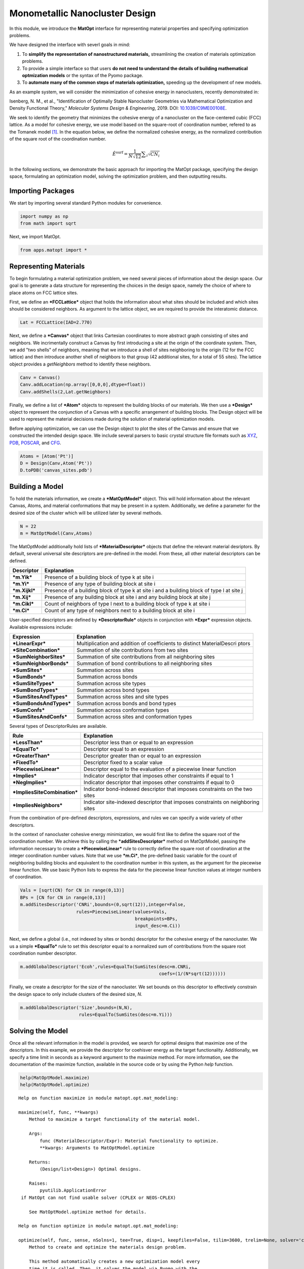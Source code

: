 Monometallic Nanocluster Design
===============================

In this module, we introduce the **MatOpt** interface for representing
material properties and specifying optimization problems.

We have designed the interface with severl goals in mind:

1. To **simplify the representation of nanostructured materials,**
   streamlining the creation of materials optimization problems.
2. To provide a simple interface so that users **do not need to
   understand the details of building mathematical optmization models**
   or the syntax of the Pyomo package.
3. To **automate many of the common steps of materials optimization,**
   speeding up the development of new models.

As an example system, we will consider the minimization of cohesive
energy in nanoclusters, recently demonstrated in:

Isenberg, N. M., et al., "Identification of Optimally Stable Nanocluster
Geometries via Mathematical Optimization and Density Functional Theory,"
*Molecular Systems Design & Engineering*, 2019. DOI:
`10.1039/C9ME00108E <https://doi.org/10.1039/C9ME00108E>`__.

We seek to identify the geometry that minimizes the cohesive energy of a
nanocluster on the face-centered cubic (FCC) lattice. As a model for
cohesive energy, we use model based on the square-root of coordination
number, refered to as the Tomanek model
`[1] <https://doi.org/10.1103/PhysRevB.28.665>`__. In the equation
below, we define the normalized cohesive energy, as the normalized
contribution of the square root of the coordination number.

.. math:: \hat{E}^{\text{surf}} = \frac{1}{N \sqrt{12}} \displaystyle \sum_i \sqrt{CN_i} 

In the following sections, we demonstrate the basic approach for
importing the MatOpt package, specifying the design space, formulating
an optimization model, solving the optimization problem, and then
outputting results.

Importing Packages
------------------

We start by importing several standard Python modules for convenience.

.. code:: ipython3

    import numpy as np
    from math import sqrt

Next, we import MatOpt.

.. code:: ipython3

    from apps.matopt import *

Representing Materials
----------------------

To begin formulating a material optimization problem, we need several
pieces of information about the design space. Our goal is to generate a
data structure for representing the choices in the design space, namely
the choice of where to place atoms on FCC lattice sites.

First, we define an ***FCCLattice*** object that holds the information
about what sites should be included and which sites should be considered
neighbors. As argument to the lattice object, we are required to provide
the interatomic distance.

.. code:: ipython3

    Lat = FCCLattice(IAD=2.770)

Next, we define a ***Canvas*** object that links Cartesian coordinates
to more abstract graph consisting of sites and neighbors. We
incrimentally construct a Canvas by first introducing a site at the
origin of the coordinate system. Then, we add "two shells" of neighbors,
meaning that we introduce a shell of sites neighboring to the origin (12
for the FCC lattice) and then introduce another shell of neighbors to
that group (42 additional sites, for a total of 55 sites). The lattice
object provides a *getNeighbors* method to identify these neighbors.

.. code:: ipython3

    Canv = Canvas()
    Canv.addLocation(np.array([0,0,0],dtype=float))
    Canv.addShells(2,Lat.getNeighbors)

Finally, we define a list of ***Atom*** objects to represent the
building blocks of our materials. We then use a ***Design*** object to
represent the conjunction of a Canvas with a specific arrangement of
building blocks. The Design object will be used to represent the
material decisions made during the solution of material optimization
models.

Before applying optimization, we can use the Design object to plot the
sites of the Canvas and ensure that we constructed the intended design
space. We include several parsers to basic crystal structure file
formats such as
`XYZ <https://openbabel.org/docs/dev/FileFormats/XYZ_cartesian_coordinates_format.html>`__,
`PDB <https://www.rcsb.org/pdb/static.do?p=file_formats/pdb/index.html>`__,
`POSCAR <https://cms.mpi.univie.ac.at/vasp/guide/node59.html>`__, and
`CFG <http://li.mit.edu/Archive/Graphics/A/index.html#standard_CFG>`__.

.. code:: ipython3

    Atoms = [Atom('Pt')]
    D = Design(Canv,Atom('Pt'))
    D.toPDB('canvas_sites.pdb')

Building a Model
----------------

To hold the materials information, we create a ***MatOptModel*** object.
This will hold information about the relevant Canvas, Atoms, and
material conformations that may be present in a system. Additionally, we
define a parameter for the desired size of the cluster which will be
utilized later by several methods.

.. code:: ipython3

    N = 22
    m = MatOptModel(Canv,Atoms)

The MatOptModel additionally hold lists of ***MaterialDescriptor***
objects that define the relevant material desriptors. By default,
several universal site descriptors are pre-defined in the model. From
these, all other material descriptors can be defined.

+------------------+----------------+
| Descriptor       | Explanation    |
+==================+================+
| ***m.Yik***      | Presence of a  |
|                  | building block |
|                  | of type k at   |
|                  | site i         |
+------------------+----------------+
| ***m.Yi***       | Presence of    |
|                  | any type of    |
|                  | building block |
|                  | at site i      |
+------------------+----------------+
| ***m.Xijkl***    | Presence of a  |
|                  | building block |
|                  | of type k at   |
|                  | site i and a   |
|                  | building block |
|                  | of type l at   |
|                  | site j         |
+------------------+----------------+
| ***m.Xij***      | Presence of    |
|                  | any building   |
|                  | block at site  |
|                  | i and any      |
|                  | building block |
|                  | at site j      |
+------------------+----------------+
| ***m.Cikl***     | Count of       |
|                  | neighbors of   |
|                  | type l next to |
|                  | a building     |
|                  | block of type  |
|                  | k at site i    |
+------------------+----------------+
| ***m.Ci***       | Count of any   |
|                  | type of        |
|                  | neighbors next |
|                  | to a building  |
|                  | block at site  |
|                  | i              |
+------------------+----------------+

User-specified descriptors are defined by ***DescriptorRule*** objects
in conjunction with ***Expr*** expression objects. Available expressions
include:

+-----------------------------+----------------+
| Expression                  | Explanation    |
+=============================+================+
| ***LinearExpr***            | Multiplication |
|                             | and addition   |
|                             | of             |
|                             | coefficients   |
|                             | to distinct    |
|                             | MaterialDescri |
|                             | ptors          |
+-----------------------------+----------------+
| ***SiteCombination***       | Summation of   |
|                             | site           |
|                             | contributions  |
|                             | from two sites |
+-----------------------------+----------------+
| ***SumNeighborSites***      | Summation of   |
|                             | site           |
|                             | contributions  |
|                             | from all       |
|                             | neighboring    |
|                             | sites          |
+-----------------------------+----------------+
| ***SumNeighborBonds***      | Summation of   |
|                             | bond           |
|                             | contributions  |
|                             | to all         |
|                             | neighboring    |
|                             | sites          |
+-----------------------------+----------------+
| ***SumSites***              | Summation      |
|                             | across sites   |
+-----------------------------+----------------+
| ***SumBonds***              | Summation      |
|                             | across bonds   |
+-----------------------------+----------------+
| ***SumSiteTypes***          | Summation      |
|                             | across site    |
|                             | types          |
+-----------------------------+----------------+
| ***SumBondTypes***          | Summation      |
|                             | across bond    |
|                             | types          |
+-----------------------------+----------------+
| ***SumSitesAndTypes***      | Summation      |
|                             | across sites   |
|                             | and site types |
+-----------------------------+----------------+
| ***SumBondsAndTypes***      | Summation      |
|                             | across bonds   |
|                             | and bond types |
+-----------------------------+----------------+
| ***SumConfs***              | Summation      |
|                             | across         |
|                             | conformation   |
|                             | types          |
+-----------------------------+----------------+
| ***SumSitesAndConfs***      | Summation      |
|                             | across sites   |
|                             | and            |
|                             | conformation   |
|                             | types          |
+-----------------------------+----------------+

Several types of DescriptorRules are available.

+----------------------------------+----------------+
| Rule                             | Explanation    |
+==================================+================+
| ***LessThan***                   | Descriptor     |
|                                  | less than or   |
|                                  | equal to an    |
|                                  | expression     |
+----------------------------------+----------------+
| ***EqualTo***                    | Descriptor     |
|                                  | equal to an    |
|                                  | expression     |
+----------------------------------+----------------+
| ***GreaterThan***                | Descriptor     |
|                                  | greater than   |
|                                  | or equal to an |
|                                  | expression     |
+----------------------------------+----------------+
| ***FixedTo***                    | Descriptor     |
|                                  | fixed to a     |
|                                  | scalar value   |
+----------------------------------+----------------+
| ***PiecewiseLinear***            | Descriptor     |
|                                  | equal to the   |
|                                  | evaluation of  |
|                                  | a piecewise    |
|                                  | linear         |
|                                  | function       |
+----------------------------------+----------------+
| ***Implies***                    | Indicator      |
|                                  | descriptor     |
|                                  | that imposes   |
|                                  | other          |
|                                  | constraints if |
|                                  | equal to 1     |
+----------------------------------+----------------+
| ***NegImplies***                 | Indicator      |
|                                  | descriptor     |
|                                  | that imposes   |
|                                  | other          |
|                                  | constraints if |
|                                  | equal to 0     |
+----------------------------------+----------------+
| ***ImpliesSiteCombination***     | Indicator      |
|                                  | bond-indexed   |
|                                  | descriptor     |
|                                  | that imposes   |
|                                  | constraints on |
|                                  | the two sites  |
+----------------------------------+----------------+
| ***ImpliesNeighbors***           | Indicator      |
|                                  | site-indexed   |
|                                  | descriptor     |
|                                  | that imposes   |
|                                  | constraints on |
|                                  | neighboring    |
|                                  | sites          |
+----------------------------------+----------------+

From the combination of pre-defined descriptors, expressions, and rules
we can specify a wide variety of other descriptors.

In the context of nanocluster cohesive energy minimization, we would
first like to define the square root of the coordination number. We
achieve this by calling the ***addSitesDescriptor*** method on
MatOptModel, passing the information necessary to create a
***PiecewiseLinear*** rule to correctly define the square root of
coordination at the integer coordination number values. Note that we use
***m.Ci***, the pre-defined basic variable for the count of neighboring
building blocks and equivalent to the coordination number in this
system, as the argument for the piecewise linear function. We use basic
Python lists to express the data for the piecewise linear function
values at integer numbers of coordination.

.. code:: ipython3

    Vals = [sqrt(CN) for CN in range(0,13)]
    BPs = [CN for CN in range(0,13)]
    m.addSitesDescriptor('CNRi',bounds=(0,sqrt(12)),integer=False,
                         rules=PiecewiseLinear(values=Vals,
                                               breakpoints=BPs,
                                               input_desc=m.Ci))

Next, we define a global (i.e., not indexed by sites or bonds)
descriptor for the cohesive energy of the nanocluster. We us a simple
***EqualTo*** rule to set this descriptor equal to a normalized sum of
contributions from the square root coordination number descriptor.

.. code:: ipython3

    m.addGlobalDescriptor('Ecoh',rules=EqualTo(SumSites(desc=m.CNRi,
                                                        coefs=(1/(N*sqrt(12))))))

Finally, we create a descriptor for the size of the nanocluster. We set
bounds on this descriptor to effectively constrain the design space to
only include clusters of the desired size, *N*.

.. code:: ipython3

    m.addGlobalDescriptor('Size',bounds=(N,N),
                          rules=EqualTo(SumSites(desc=m.Yi)))

Solving the Model
-----------------

Once all the relevant information in the model is provided, we search
for optimal designs that maximize one of the descriptors. In this
example, we provide the descriptor for coehisver energy as the target
functionality. Additionally, we specify a time limit in seconds as a
keyword argument to the maximize method. For more information, see the
documentation of the maximize function, available in the source code or
by using the Python *help* function.

.. code:: ipython3

    help(MatOptModel.maximize)
    help(MatOptModel.optimize)


.. parsed-literal::

    Help on function maximize in module matopt.opt.mat_modeling:
    
    maximize(self, func, **kwargs)
        Method to maximize a target functionality of the material model.
        
        Args:
            func (``MaterialDescriptor``/``Expr``): Material functionality to optimize.
            **kwargs: Arguments to ``MatOptModel.optimize``
        
        Returns:
            (``Design``/list<``Design``>) Optimal designs.
        
        Raises:
            ``pyutilib.ApplicationError`` if MatOpt can not find usable solver (CPLEX or NEOS-CPLEX)
        
        See ``MatOptModel.optimize`` method for details.
    
    Help on function optimize in module matopt.opt.mat_modeling:
    
    optimize(self, func, sense, nSolns=1, tee=True, disp=1, keepfiles=False, tilim=3600, trelim=None, solver='cplex')
        Method to create and optimize the materials design problem.
        
        This method automatically creates a new optimization model every 
        time it is called. Then, it solves the model via Pyomo with the 
        CPLEX solver.
        
        If multiple solutions (called a 'solution pool') are desired, then
        the nSolns argument can be provided and the populate method will 
        be called instead. 
        
        Args:
            func (``MaterialDescriptor``/``Expr``): Material functionality to optimize.
            sense (int): flag to indicate the choice to minimize or maximize the functionality of interest.
                Choices: minimize/maximize (Pyomo constants 1,-1 respectively)
            nSolns (int): Optional, number of Design objects to return.
                Default: 1 (See ``MatOptModel.populate`` for more information)
            tee (bool): Optional, flag to turn on solver output.
                Default: True
            disp (int): Optional, flag to control level of MatOpt output.
                Choices: 0: No MatOpt output (other than solver tee) 1: MatOpt output for outer level method 2: MatOpt output for solution pool & individual solns.
                Default: 1
            keepfiles (bool): Optional, flag to save temporary pyomo files.
                Default: True
            tilim (float): Optional, solver time limit (in seconds).
                Default: 3600
            trelim (float): Optional, solver tree memeory limit (in MB).
                Default: None (i.e., Pyomo/CPLEX default)
            solver (str): Solver choice. Currently only cplex or neos-cplex are supported
                Default: cplex
        
        Returns:
            (``Design``/list<``Design``>) Optimal design or designs, depending on the number of solutions requested by argument ``nSolns``.
        
        Raises:
            ``pyutilib.ApplicationError`` if MatOpt can not find usable solver (CPLEX or NEOS-CPLEX)
    


.. code:: ipython3

    D = None
    try:
        D = m.maximize(m.Ecoh,tilim=100)
    except:
        print('MaOpt can not find usable solver (CPLEX or NEOS-CPLEX)')


.. parsed-literal::

    
    Welcome to IBM(R) ILOG(R) CPLEX(R) Interactive Optimizer Community Edition 12.9.0.0
      with Simplex, Mixed Integer & Barrier Optimizers
    5725-A06 5725-A29 5724-Y48 5724-Y49 5724-Y54 5724-Y55 5655-Y21
    Copyright IBM Corp. 1988, 2019.  All Rights Reserved.
    
    Type 'help' for a list of available commands.
    Type 'help' followed by a command name for more
    information on commands.
    
    CPLEX> Logfile 'cplex.log' closed.
    Logfile '/tmp/tmpt64z5b0l.cplex.log' open.
    CPLEX> New value for absolute mixed integer optimality gap tolerance: 0
    CPLEX> New value for mixed integer optimality gap tolerance: 0
    CPLEX> New value for time limit in seconds: 100
    CPLEX> Problem '/tmp/tmp4i28uk2e.pyomo.lp' read.
    Read time = 0.02 sec. (0.28 ticks)
    CPLEX> Problem name         : /tmp/tmp4i28uk2e.pyomo.lp
    Objective sense      : Maximize
    Variables            :    1920  [Nneg: 1,  Fix: 1,  Box: 55,  Free: 661,
                                     Binary: 1147,  General Integer: 55]
    Objective nonzeros   :       1
    Linear constraints   :    2839  [Less: 2561,  Greater: 55,  Equal: 223]
      Nonzeros           :    8904
      RHS nonzeros       :     488
    
    Variables            : Min LB: 0.000000         Max UB: 22.00000       
    Objective nonzeros   : Min   : 1.000000         Max   : 1.000000       
    Linear constraints   :
      Nonzeros           : Min   : 0.01312160       Max   : 12.00000       
      RHS nonzeros       : Min   : 1.000000         Max   : 1.000000       
    CPLEX> CPLEX Error  1016: Community Edition. Problem size limits exceeded. Purchase at https://ibm.co/2s0wqSa.
    
    Error termination, CPLEX Error  1016.
    Solution time =    0.00 sec.
    Deterministic time = 0.00 ticks  (0.00 ticks/sec)
    
    CPLEX> CPLEX Error  1217: No solution exists.
    No file written.
    CPLEX> ERROR: evaluating object as numeric value: obj
            (object: <class 'pyomo.core.base.objective.SimpleObjective'>)
        No value for uninitialized NumericValue object obj
    MaOpt can not find usable solver (CPLEX or NEOS-CPLEX)


Processing Results
------------------

If a result is found, we can write it to file and plot with
visualization software. We provide interfaces to several standard
crystal structure file formats, including
`XYZ <https://openbabel.org/docs/dev/FileFormats/XYZ_cartesian_coordinates_format.html>`__,
`PDB <https://www.rcsb.org/pdb/static.do?p=file_formats/pdb/index.html>`__,
`POSCAR <https://cms.mpi.univie.ac.at/vasp/guide/node59.html>`__, and
`CFG <http://li.mit.edu/Archive/Graphics/A/index.html#standard_CFG>`__.

.. code:: ipython3

    if(D is not None):
        D.toPDB('result.pdb')
